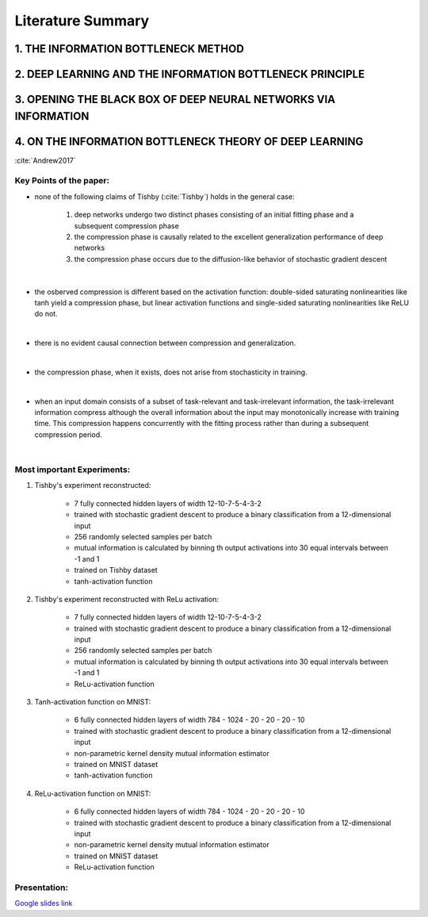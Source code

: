 Literature Summary
==================

1. THE INFORMATION BOTTLENECK METHOD
--------------------------------------------------------


2. DEEP LEARNING AND THE INFORMATION BOTTLENECK PRINCIPLE 
--------------------------------------------------------


3. OPENING THE BLACK BOX OF DEEP NEURAL NETWORKS VIA INFORMATION 
--------------------------------------------------------


4. ON THE INFORMATION BOTTLENECK THEORY OF DEEP LEARNING
--------------------------------------------------------

:cite:`Andrew2017`

Key Points of the paper:
^^^^^^^^^^^^^^^^^^^^^^^^
    


* none of the following claims of Tishby (:cite:`Tishby`) holds in the general case:   
 
    #. deep networks undergo two distinct phases consisting of an initial fitting phase and a subsequent compression phase
    #. the compression phase is causally related to the excellent generalization performance of deep networks
    #. the compression phase occurs due to the diffusion-like behavior of stochastic gradient descent

|

* the osberved compression is different based on the activation function: double-sided saturating nonlinearities like tanh
  yield a compression phase, but linear activation functions and single-sided saturating nonlinearities like ReLU do not.

|

* there is no evident causal connection between compression and generalization.

|

* the compression phase, when it exists, does not arise from stochasticity in training.

|

* when an input domain consists of a subset of task-relevant and task-irrelevant information, the task-irrelevant information compress
  although the overall information about the input may monotonically increase with training time. This compression happens concurrently 
  with the fitting process rather than during a subsequent compression period.

|

Most important Experiments:
^^^^^^^^^^^^
#. Tishby's experiment reconstructed: 

    * 7 fully connected hidden layers of width 12-10-7-5-4-3-2 
    * trained with stochastic gradient descent to produce a binary classification from a 12-dimensional input
    * 256 randomly selected samples per batch
    * mutual information is calculated by binning th  output activations into 30 equal intervals between -1 and 1
    * trained on Tishby dataset
    * tanh-activation function

#. Tishby's experiment reconstructed with ReLu activation:

    * 7 fully connected hidden layers of width 12-10-7-5-4-3-2 
    * trained with stochastic gradient descent to produce a binary classification from a 12-dimensional input
    * 256 randomly selected samples per batch
    * mutual information is calculated by binning th  output activations into 30 equal intervals between -1 and 1
    * ReLu-activation function

#. Tanh-activation function on MNIST: 

    * 6 fully connected hidden layers of width 784 - 1024 - 20 - 20 - 20 - 10 
    * trained with stochastic gradient descent to produce a binary classification from a 12-dimensional input
    * non-parametric kernel density mutual information estimator
    * trained on MNIST dataset
    * tanh-activation function

#. ReLu-activation function on MNIST: 

    * 6 fully connected hidden layers of width 784 - 1024 - 20 - 20 - 20 - 10 
    * trained with stochastic gradient descent to produce a binary classification from a 12-dimensional input
    * non-parametric kernel density mutual information estimator
    * trained on MNIST dataset
    * ReLu-activation function

Presentation:
^^^^^^^^^^^^^

`Google slides link <https://docs.google.com/presentation/d/1tB-TkvULUd4QvVn5ClDRDko6q8Y1EOdaZnTX3eGtxVc/edit?usp=sharing>`_



